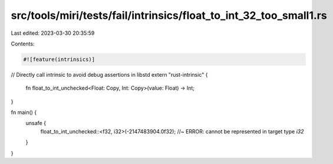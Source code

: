 src/tools/miri/tests/fail/intrinsics/float_to_int_32_too_small1.rs
==================================================================

Last edited: 2023-03-30 20:35:59

Contents:

.. code-block:: rs

    #![feature(intrinsics)]

// Directly call intrinsic to avoid debug assertions in libstd
extern "rust-intrinsic" {
    fn float_to_int_unchecked<Float: Copy, Int: Copy>(value: Float) -> Int;
}

fn main() {
    unsafe {
        float_to_int_unchecked::<f32, i32>(-2147483904.0f32); //~ ERROR: cannot be represented in target type `i32`
    }
}


